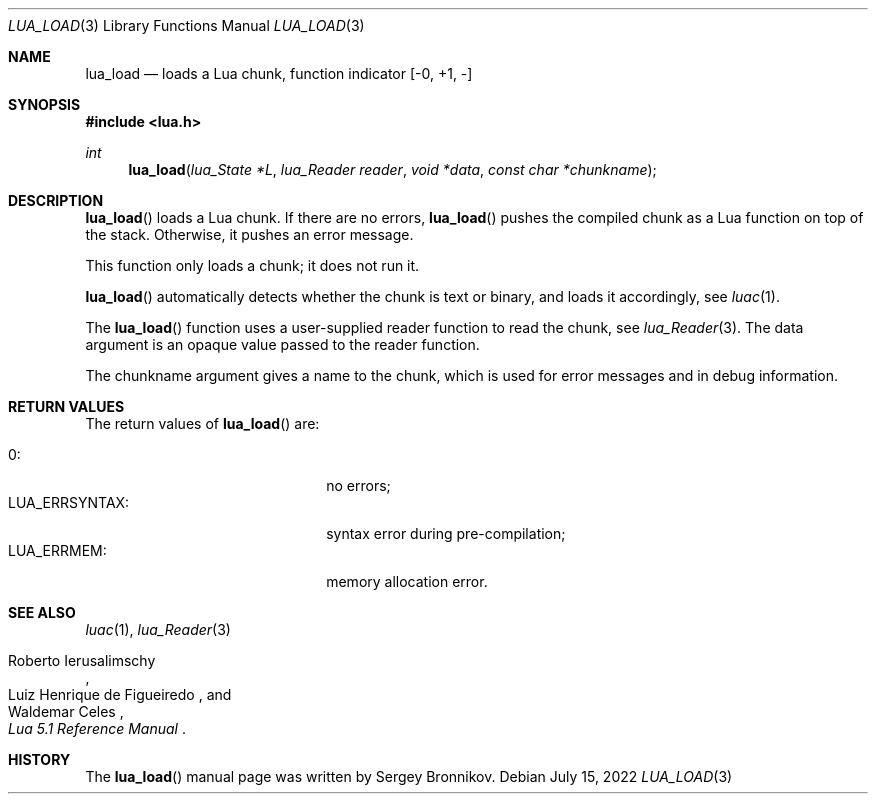 .Dd $Mdocdate: July 15 2022 $
.Dt LUA_LOAD 3
.Os
.Sh NAME
.Nm lua_load
.Nd loads a Lua chunk, function indicator
.Bq -0, +1, -
.Sh SYNOPSIS
.In lua.h
.Ft int
.Fn lua_load "lua_State *L" "lua_Reader reader" "void *data" "const char *chunkname"
.Sh DESCRIPTION
.Fn lua_load
loads a Lua chunk.
If there are no errors,
.Fn lua_load
pushes the compiled chunk as a Lua function on top of the stack.
Otherwise, it pushes an error message.
.Pp
This function only loads a chunk; it does not run it.
.Pp
.Fn lua_load
automatically detects whether the chunk is text or binary, and loads it
accordingly, see
.Xr luac 1 .
.Pp
The
.Fn lua_load
function uses a user-supplied reader function to read the chunk, see
.Xr lua_Reader 3 .
The data argument is an opaque value passed to the reader function.
.Pp
The chunkname argument gives a name to the chunk, which is used for error
messages and in debug information.
.Sh RETURN VALUES
The return values of
.Fn lua_load
are:
.Pp
.Bl -tag -width LUA_ERRSYNTAX: -offset indent -compact
.It Dv 0 :
no errors;
.It Dv LUA_ERRSYNTAX :
syntax error during pre-compilation;
.It Dv LUA_ERRMEM :
memory allocation error.
.El
.Sh SEE ALSO
.Xr luac 1 ,
.Xr lua_Reader 3
.Rs
.%A Roberto Ierusalimschy
.%A Luiz Henrique de Figueiredo
.%A Waldemar Celes
.%T Lua 5.1 Reference Manual
.Re
.Sh HISTORY
The
.Fn lua_load
manual page was written by Sergey Bronnikov.
